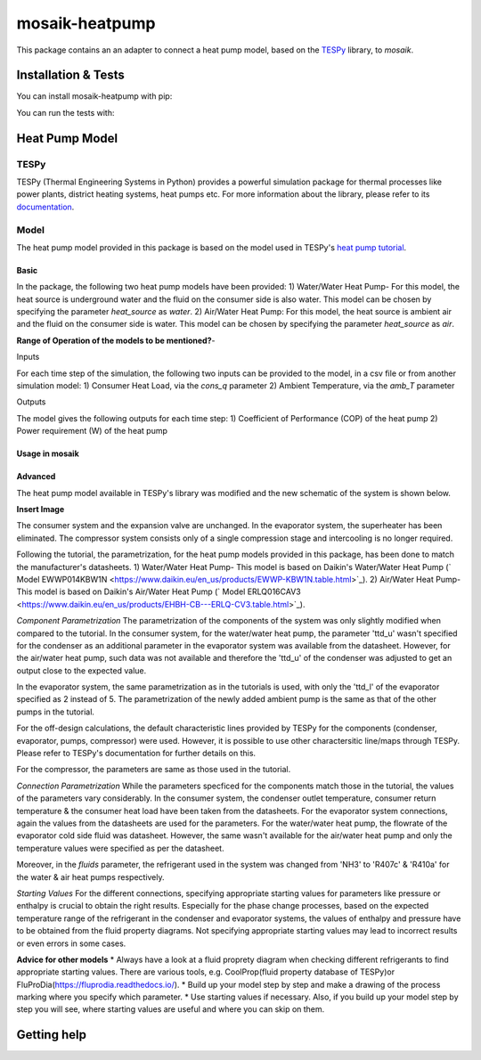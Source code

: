 mosaik-heatpump
===============

This package contains an an adapter to connect a heat pump model, based
on the `TESPy <https://github.com/oemof/tespy>`_ library, to *mosaik*.

Installation & Tests
--------------------

You can install mosaik-heatpump with pip:

.. code-block:: bash

You can run the tests with:

.. code-block:: bash

Heat Pump Model
---------------

TESPy
^^^^^
TESPy (Thermal Engineering Systems in Python) provides a powerful simulation package for thermal processes 
like power plants, district heating systems, heat pumps etc. For more information about the library, please 
refer to its `documentation <https://tespy.readthedocs.io/en/master/>`_.

Model
^^^^^
The heat pump model provided in this package is based on the model used in TESPy's 
`heat pump tutorial <https://tespy.readthedocs.io/en/master/tutorials_examples.html#heat-pump-tutorial>`_.

Basic
"""""

In the package, the following two heat pump models have been provided:
1) Water/Water Heat Pump-
For this model, the heat source is underground water and the fluid on the consumer side is also water. This model can be chosen by specifying
the parameter *heat_source* as *water*.
2) Air/Water Heat Pump: 
For this model, the heat source is ambient air and the fluid on the consumer side is water. This model can be chosen by specifying
the parameter *heat_source* as *air*.

**Range of Operation of the models to be mentioned?**-

Inputs

For each time step of the simulation, the following two inputs can be provided to the model, in a csv file or from another simulation model:
1) Consumer Heat Load, via the *cons_q* parameter 
2) Ambient Temperature, via the *amb_T* parameter

Outputs

The model gives the following outputs for each time step:
1) Coefficient of Performance (COP) of the heat pump
2) Power requirement (W) of the heat pump

Usage in mosaik
"""""""""""""""

Advanced
""""""""
The heat pump model available in TESPy's library was modified and the new schematic of the system is shown below.

**Insert Image**

The consumer system and the expansion valve are unchanged. In the evaporator system, the superheater has been eliminated.
The compressor system consists only of a single compression stage and intercooling is no longer required.

Following the tutorial, the parametrization, for the heat pump models provided in this package, has been done to match the manufacturer's 
datasheets.
1) Water/Water Heat Pump- This model is based on Daikin's Water/Water Heat Pump 
(` Model EWWP014KBW1N <https://www.daikin.eu/en_us/products/EWWP-KBW1N.table.html>`_).
2) Air/Water Heat Pump- This model is based on Daikin's Air/Water Heat Pump 
(` Model  ERLQ016CAV3 <https://www.daikin.eu/en_us/products/EHBH-CB---ERLQ-CV3.table.html>`_).


*Component Parametrization*
The parametrization of the components of the system was only slightly modified when compared to the tutorial.
In the consumer system, for the water/water heat pump, the parameter 'ttd_u' wasn't specified for the condenser as an additional parameter in
the evaporator system was available from the datasheet. However, for the air/water heat pump, such data was not available and therefore the 'ttd_u'
of the condenser was adjusted to get an output close to the expected value. 

In the evaporator system, the same parametrization as in the tutorials is used, with only the 'ttd_l' of the evaporator specified as 2 instead of 5.
The parametrization of the newly added ambient pump is the same as that of the other pumps in the tutorial.

For the off-design calculations, the default characteristic lines provided by TESPy for the components (condenser, evaporator, pumps, compressor)
were used. However, it is possible to use other charactersitic line/maps through TESPy. Please refer to TESPy's documentation for further details
on this.

For the compressor, the parameters are same as those used in the tutorial.

*Connection Parametrization*
While the parameters specficed for the components match those in the tutorial, the values of the parameters vary considerably.
In the consumer system, the condenser outlet temperature, consumer return temperature & the consumer heat load have been taken from the datasheets.
For the evaporator system connections, again the values from the datasheets are used for the parameters. For the water/water heat pump, the flowrate
of the evaporator cold side fluid was datasheet. However, the same wasn't available for the air/water heat pump and only the temperature
values were specified as per the datasheet. 

Moreover, in the *fluids* parameter, the refrigerant used in the system was changed from 'NH3' to 'R407c' & 'R410a' for the water & 
air heat pumps respectively.

*Starting Values*
For the different connections, specifying appropriate starting values for parameters like pressure or enthalpy is crucial to obtain the right results. 
Especially for the phase change processes, based on the expected temperature range of the refrigerant in the condenser and evaporator systems,
the values of enthalpy and pressure have to be obtained from the fluid property diagrams. Not specifying appropriate starting values may lead to 
incorrect results or even errors in some cases.

**Advice for other models** 
* Always have a look at a fluid proprety diagram when checking different refrigerants to find appropriate starting values. There are various
tools, e.g. CoolProp(fluid property database of TESPy)or FluProDia(https://fluprodia.readthedocs.io/).
* Build up your model step by step and make a drawing of the process marking where you specify which parameter.
* Use starting values if necessary. Also, if you build up your model step by step you will see, where starting values are useful and where you can 
skip on them.


Getting help
------------
 


